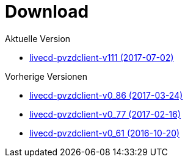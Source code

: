 = Download

Aktuelle Version

- https://www.test.portalverbund.gv.at/pvzdclient/PVZDliveCD-build111.iso[livecd-pvzdclient-v111 (2017-07-02)]

Vorherige Versionen

- https://www.test.portalverbund.gv.at/pvzdclient/PVZDliveCD-build86.iso[livecd-pvzdclient-v0_86 (2017-03-24)]
- https://www.test.portalverbund.gv.at/pvzdclient/PVZDliveCD-build76.iso[livecd-pvzdclient-v0_77 (2017-02-16)]
- https://www.test.portalverbund.gv.at/pvzdclient/livecd-PVZDliveCD-v0_61.iso[livecd-pvzdclient-v0_61 (2016-10-20)]
